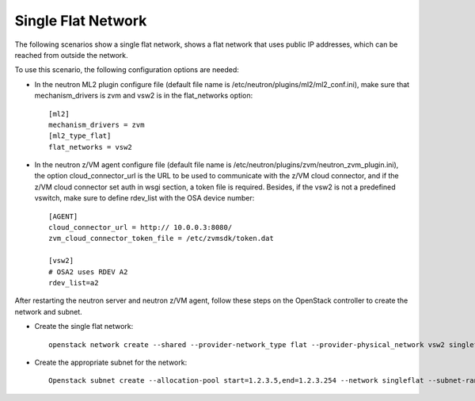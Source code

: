 ..
      Copyright 2019 IBM
      All Rights Reserved.

      Licensed under the Apache License, Version 2.0 (the "License"); you may
      not use this file except in compliance with the License. You may obtain
      a copy of the License at

          http://www.apache.org/licenses/LICENSE-2.0

      Unless required by applicable law or agreed to in writing, software
      distributed under the License is distributed on an "AS IS" BASIS, WITHOUT
      WARRANTIES OR CONDITIONS OF ANY KIND, either express or implied. See the
      License for the specific language governing permissions and limitations
      under the License.
      
Single Flat Network
*******************

The following scenarios show a single flat network, shows a flat network
that uses public IP addresses, which can be reached from outside the network.

.. image:: ./images/single_flat.png
   :width: 100%

To use this scenario, the following configuration options are needed:

* In the neutron ML2 plugin configure file (default file name is /etc/neutron/plugins/ml2/ml2_conf.ini), make sure that mechanism_drivers is zvm and vsw2 is in the flat_networks option::
   
   [ml2]
   mechanism_drivers = zvm
   [ml2_type_flat]
   flat_networks = vsw2


* In the neutron z/VM agent configure file (default file name is /etc/neutron/plugins/zvm/neutron_zvm_plugin.ini), the option cloud_connector_url is the URL to be used to communicate with the z/VM cloud connector, and if the z/VM cloud connector set auth in wsgi section, a token file is required. Besides, if the vsw2 is not a predefined vswitch, make sure to define rdev_list with the OSA device number::

   [AGENT]
   cloud_connector_url = http:// 10.0.0.3:8080/
   zvm_cloud_connector_token_file = /etc/zvmsdk/token.dat

   [vsw2]
   # OSA2 uses RDEV A2
   rdev_list=a2


After restarting the neutron server and neutron z/VM agent, follow these steps on the OpenStack
controller to create the network and subnet.

* Create the single flat network::

   openstack network create --shared --provider-network_type flat --provider-physical_network vsw2 singleflat
   
* Create the appropriate subnet for the network::

   Openstack subnet create --allocation-pool start=1.2.3.5,end=1.2.3.254 --network singleflat --subnet-range 1.2.3.0/24 --gateway 1.2.3.1 singleflat-sub 
